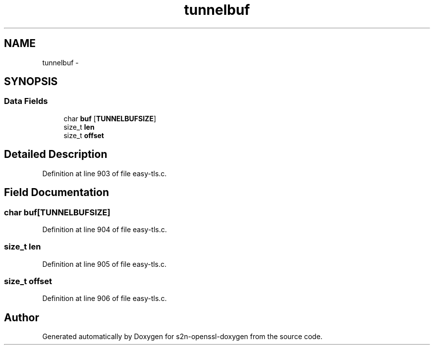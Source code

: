 .TH "tunnelbuf" 3 "Thu Jun 30 2016" "s2n-openssl-doxygen" \" -*- nroff -*-
.ad l
.nh
.SH NAME
tunnelbuf \- 
.SH SYNOPSIS
.br
.PP
.SS "Data Fields"

.in +1c
.ti -1c
.RI "char \fBbuf\fP [\fBTUNNELBUFSIZE\fP]"
.br
.ti -1c
.RI "size_t \fBlen\fP"
.br
.ti -1c
.RI "size_t \fBoffset\fP"
.br
.in -1c
.SH "Detailed Description"
.PP 
Definition at line 903 of file easy\-tls\&.c\&.
.SH "Field Documentation"
.PP 
.SS "char buf[\fBTUNNELBUFSIZE\fP]"

.PP
Definition at line 904 of file easy\-tls\&.c\&.
.SS "size_t len"

.PP
Definition at line 905 of file easy\-tls\&.c\&.
.SS "size_t offset"

.PP
Definition at line 906 of file easy\-tls\&.c\&.

.SH "Author"
.PP 
Generated automatically by Doxygen for s2n-openssl-doxygen from the source code\&.
